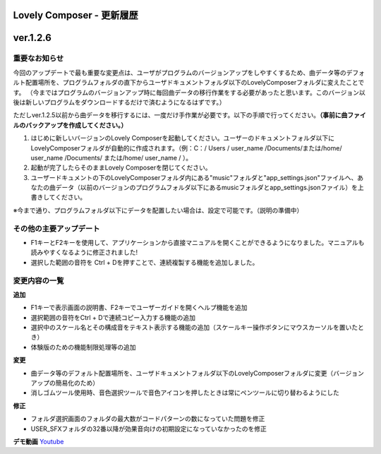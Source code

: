 Lovely Composer - 更新履歴
#####################################################


ver.1.2.6
####################################################

重要なお知らせ
============================================================================
今回のアップデートで最も重要な変更点は、ユーザがプログラムのバージョンアップをしやすくするため、曲データ等のデフォルト配置場所を、プログラムフォルダの直下からユーザドキュメントフォルダ以下のLovelyComposerフォルダに変えたことです。
（今まではプログラムのバージョンアップ時に毎回曲データの移行作業をする必要があったと思います。このバージョン以後は新しいプログラムをダウンロードするだけで済むようになるはずです。）

ただしver.1.2.5以前から曲データを移行するには、一度だけ手作業が必要です。以下の手順で行ってください。**（事前に曲ファイルのバックアップを作成してください。）**

#. はじめに新しいバージョンのLovely Composerを起動してください。ユーザーのドキュメントフォルダ以下にLovelyComposerフォルダが自動的に作成されます。（例：C：/ Users / user_name /Documents/または/home/ user_name /Documents/ または/home/ user_name / ）。
#. 起動が完了したらそのままLovely Composerを閉じてください。
#. ユーザードキュメントの下のLovelyComposerフォルダ内にある"music"フォルダと"app_settings.json"ファイルへ、あなたの曲データ（以前のバージョンのプログラムフォルダ以下にあるmusicフォルダとapp_settings.jsonファイル）を上書きしてください。

※今まで通り、プログラムフォルダ以下にデータを配置したい場合は、設定で可能です。（説明の準備中）

その他の主要アップデート
============================================================================

* F1キーとF2キーを使用して、アプリケーションから直接マニュアルを開くことができるようになりました。マニュアルも読みやすくなるように修正されました!
* 選択した範囲の音符を Ctrl + Dを押すことで、連続複製する機能を追加しました。


変更内容の一覧
============================================================================

**追加**

* F1キーで表示画面の説明書、F2キーでユーザーガイドを開くヘルプ機能を追加
* 選択範囲の音符をCtrl + Dで連続コピー入力する機能の追加
* 選択中のスケール名とその構成音をテキスト表示する機能の追加（スケールキー操作ボタンにマウスカーソルを置いたとき）
* 体験版のための機能制限処理等の追加

**変更**

* 曲データ等のデフォルト配置場所を、ユーザドキュメントフォルダ以下のLovelyComposerフォルダに変更（バージョンアップの簡易化のため）
* 消しゴムツール使用時、音色選択ツールで音色アイコンを押したときは常にペンツールに切り替わるようにした

**修正**

* フォルダ選択画面のフォルダの最大数がコードパターンの数になっていた問題を修正
* USER_SFXフォルダの32番以降が効果音向けの初期設定になっていなかったのを修正

**デモ動画**
`Youtube <https://youtu.be/kw5izF6dYk4>`_